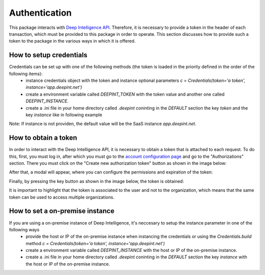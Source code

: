 
Authentication
==============

This package interacts with `Deep Intelligence API <https://app.deepint.net/api/v1/documentation/>`_. Therefore, it is necessary to provide a token in the header of each transaction, which must be provided to this package in order to operate. 
This section discusses how to provide such a token to the package in the various ways in which it is offered.


How to setup credentials
------------------------

Credentials can be set up with one of the following methods (the token is loaded in the priority defined in the order of the following items):
 - instance credentials object with the token and instance optional parameters `c = Credentials(token='a token', instance='app.deepint.net')`
 - create a environment variable called `DEEPINT_TOKEN` with the token value and another one called `DEEPINT_INSTANCE`.
 - create a .ini file in your home directory called `.deepint` coninting in the `DEFAULT` section the key `token` and the key `instance` like in following example

.. code-block::
   :caption: ~/.deepint.ini

	[DEFAULT]
	token=a token
   instance=host to connect with (if not providen app.deepint.net will be taken by default)

Note: If instance is not providen, the default value will be the SaaS instance `app.deepint.net`.


How to obtain a token
---------------------

In order to interact with the Deep Intelligence API, it is necessary to obtain a token that is attached to each request. To do this, first, you must log in, after which you must go to the `account configuration page <https://app.deepint.net/workspace?ws=&s=account>`_  and go to the "Authorizations" section. There you must click on the "Create new authorization token" button as shown in the image below:

.. image:: ../../static/images/obtain_token_step_1.PNG
   :width: 600

After that, a modal will appear, where you can configure the permissions and expiration of the token:

.. image:: ../../static/images/obtain_token_step_2.PNG
   :width: 600

Finally, by pressing the key button as shown in the image below, the token is obtained:

.. image:: ../../static/images/obtain_token_step_3.PNG
   :width: 600

It is important to highlight that the token is associated to the user and not to the organization, which means that the same token can be used to access multiple organizations.


How to set a on-premise instance
--------------------------------

If you are using a on-premise instance of Deep Intelligence, it's neccesary to setup the instance parameter in one of the following ways
 - provide the host or IP of the on-premise instance when instancing the credentials or using the `Credentials.build` method `c = Credentials(token='a token', instance='app.deepint.net')`
 - create a environment variable called `DEEPINT_INSTANCE` with the host or IP of the on-premise instance.
 - create a .ini file in your home directory called `.deepint` coninting in the `DEFAULT` section the key `instance` with the host or IP of the on-premise instance.

